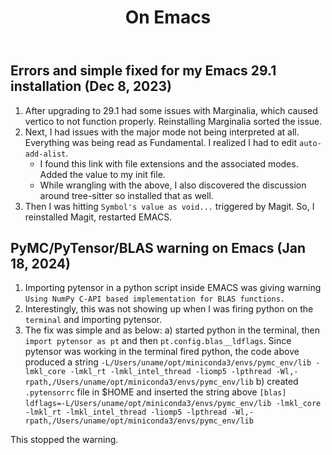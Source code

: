 #+title: On Emacs

** Errors and simple fixed for my Emacs 29.1 installation (Dec 8, 2023)
1) After upgrading to 29.1 had some issues with Marginalia, which caused vertico to not function properly. Reinstalling Marginalia sorted the issue.
2) Next, I had issues with the major mode not being interpreted at all. Everything was being read as Fundamental. I realized I had to edit ~auto-add-alist~.
   - I found this link with file extensions and the associated modes. Added the value to my init file.
   - While wrangling with the above, I also discovered the discussion around tree-sitter so installed that as well.
3) Then I was hitting ~Symbol's value as void...~ triggered by Magit. So, I reinstalled Magit, restarted EMACS.

** PyMC/PyTensor/BLAS warning on Emacs (Jan 18, 2024)
1) Importing pytensor in a python script inside EMACS was giving warning ~Using NumPy C-API based implementation for BLAS functions.~
2) Interestingly, this was not showing up when I was firing python on the ~terminal~ and importing pytensor.
3) The fix was simple and as below:
   a) started python in the terminal, then ~import pytensor as pt~ and then ~pt.config.blas__ldflags~. Since pytensor was working in the terminal fired python, the code above produced a string ~-L/Users/uname/opt/miniconda3/envs/pymc_env/lib -lmkl_core -lmkl_rt -lmkl_intel_thread -liomp5 -lpthread -Wl,-rpath,/Users/uname/opt/miniconda3/envs/pymc_env/lib~
   b) created ~.pytensorrc~ file in $HOME and inserted the string above 
      ~[blas]~  
      ~ldflags=-L/Users/uname/opt/miniconda3/envs/pymc_env/lib -lmkl_core -lmkl_rt -lmkl_intel_thread -liomp5 -lpthread -Wl,-      rpath,/Users/uname/opt/miniconda3/envs/pymc_env/lib~
This stopped the warning.
